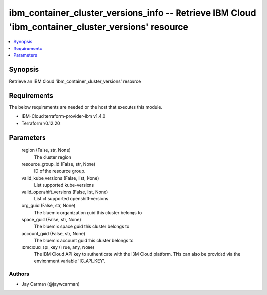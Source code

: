 
ibm_container_cluster_versions_info -- Retrieve IBM Cloud 'ibm_container_cluster_versions' resource
===================================================================================================

.. contents::
   :local:
   :depth: 1


Synopsis
--------

Retrieve an IBM Cloud 'ibm_container_cluster_versions' resource



Requirements
------------
The below requirements are needed on the host that executes this module.

- IBM-Cloud terraform-provider-ibm v1.4.0
- Terraform v0.12.20



Parameters
----------

  region (False, str, None)
    The cluster region


  resource_group_id (False, str, None)
    ID of the resource group.


  valid_kube_versions (False, list, None)
    List supported kube-versions


  valid_openshift_versions (False, list, None)
    List of supported openshift-versions


  org_guid (False, str, None)
    The bluemix organization guid this cluster belongs to


  space_guid (False, str, None)
    The bluemix space guid this cluster belongs to


  account_guid (False, str, None)
    The bluemix account guid this cluster belongs to


  ibmcloud_api_key (True, any, None)
    The IBM Cloud API key to authenticate with the IBM Cloud platform. This can also be provided via the environment variable 'IC_API_KEY'.













Authors
~~~~~~~

- Jay Carman (@jaywcarman)

